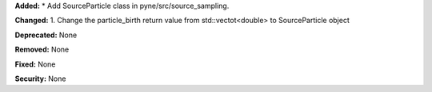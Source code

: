 **Added:** 
* Add SourceParticle class in pyne/src/source_sampling.

**Changed:** 
1. Change the particle_birth return value from std::vectot<double> to SourceParticle object

**Deprecated:** None

**Removed:** None

**Fixed:** None

**Security:** None
